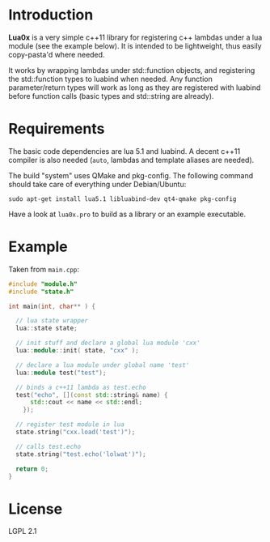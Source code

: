 * Introduction

  *Lua0x* is a very simple c++11 library for registering c++ lambdas
  under a lua module (see the example below). It is intended to be
  lightweight, thus easily copy-pasta'd where needed.

  It works by wrapping lambdas under std::function objects, and
  registering the std::function types to luabind when needed. Any
  function parameter/return types will work as long as they are
  registered with luabind before function calls (basic types and
  std::string are already).
  
* Requirements
  
  The basic code dependencies are lua 5.1 and luabind. A decent
  c++11 compiler is also needed (=auto=, lambdas and template aliases
  are needed). 

  The build "system" uses QMake and pkg-config. The following command
  should take care of everything under Debian/Ubuntu:

: sudo apt-get install lua5.1 libluabind-dev qt4-qmake pkg-config
  
  Have a look at ~lua0x.pro~ to build as a library or an example
  executable.

* Example

Taken from =main.cpp=:

#+BEGIN_SRC CPP
#include "module.h"
#include "state.h"

int main(int, char** ) {

  // lua state wrapper
  lua::state state;

  // init stuff and declare a global lua module 'cxx'
  lua::module::init( state, "cxx" );
  
  // declare a lua module under global name 'test'
  lua::module test("test");

  // binds a c++11 lambda as test.echo
  test("echo", [](const std::string& name) { 
      std::cout << name << std::endl; 
    });
  
  // register test module in lua
  state.string("cxx.load('test')");
  
  // calls test.echo
  state.string("test.echo('lolwat')");
  
  return 0;
}
#+END_SRC


* License

  LGPL 2.1

  
